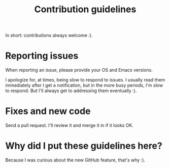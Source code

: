 #+title: Contribution guidelines

In short: contributions always welcome :).

* Reporting issues

  When reporting an issue, please provide your OS and Emacs versions.

  I apologize for, at times, being slow to respond to issues. I usually read them immediately
  after I get a notification, but in the more busy periods, I'm slow to respond. But I'll always
  get to addressing them eventually :).

* Fixes and new code

  Send a pull request. I'll review it and merge it in if it looks OK.

* Why did I put these guidelines here?
  Because I was curious about the new GitHub feature, that's why :).
